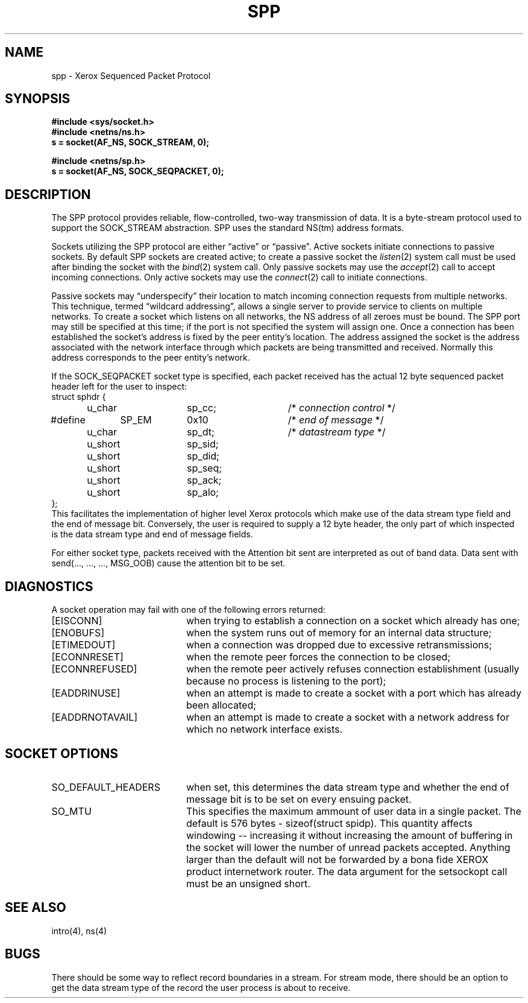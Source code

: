 .\" Copyright (c) 1985 The Regents of the University of California.
.\" All rights reserved.
.\"
.\" Redistribution and use in source and binary forms are permitted
.\" provided that the above copyright notice and this paragraph are
.\" duplicated in all such forms and that any documentation,
.\" advertising materials, and other materials related to such
.\" distribution and use acknowledge that the software was developed
.\" by the University of California, Berkeley.  The name of the
.\" University may not be used to endorse or promote products derived
.\" from this software without specific prior written permission.
.\" THIS SOFTWARE IS PROVIDED ``AS IS'' AND WITHOUT ANY EXPRESS OR
.\" IMPLIED WARRANTIES, INCLUDING, WITHOUT LIMITATION, THE IMPLIED
.\" WARRANTIES OF MERCHANTABILITY AND FITNESS FOR A PARTICULAR PURPOSE.
.\"
.\"	@(#)spp.4	1.3 (Berkeley) 2/14/89
.\"
.TH SPP 4 ""
.UC 6
.SH NAME
spp \- Xerox Sequenced Packet Protocol
.SH SYNOPSIS
.B #include <sys/socket.h>
.br
.B #include <netns/ns.h>
.br
.B s = socket(AF_NS, SOCK_STREAM, 0);
.PP
.B #include <netns/sp.h>
.br
.B s = socket(AF_NS, SOCK_SEQPACKET, 0);
.SH DESCRIPTION
The SPP protocol provides reliable, flow-controlled, two-way
transmission of data.  It is a byte-stream protocol used to
support the SOCK_STREAM abstraction.  SPP uses the standard
NS(tm) address formats.
.PP
Sockets utilizing the SPP protocol are either \*(lqactive\*(rq or
\*(lqpassive\*(rq.  Active sockets initiate connections to passive
sockets.  By default SPP sockets are created active; to create a
passive socket the
.IR listen (2)
system call must be used
after binding the socket with the
.IR bind (2)
system call.  Only
passive sockets may use the 
.IR accept (2)
call to accept incoming connections.  Only active sockets may
use the
.IR connect (2)
call to initiate connections.
.PP
Passive sockets may \*(lqunderspecify\*(rq their location to match
incoming connection requests from multiple networks.  This
technique, termed \*(lqwildcard addressing\*(rq, allows a single
server to provide service to clients on multiple networks.
To create a socket which listens on all networks, the NS
address of all zeroes must be bound.
The SPP port may still be specified
at this time; if the port is not specified the system will assign one.
Once a connection has been established the socket's address is
fixed by the peer entity's location.   The address assigned the
socket is the address associated with the network interface
through which packets are being transmitted and received.  Normally
this address corresponds to the peer entity's network.
.LP
If the SOCK_SEQPACKET socket type is specified,
each packet received has the actual 12 byte sequenced packet header
left for the user to inspect:
.nf
struct sphdr {
	u_char		sp_cc;		/* \fIconnection control\fP */
#define	SP_EM	0x10			/* \fIend of message\fP */
	u_char		sp_dt;		/* \fIdatastream type\fP */
	u_short		sp_sid;
	u_short		sp_did;
	u_short		sp_seq;
	u_short		sp_ack;
	u_short		sp_alo;
};
.fi
This facilitates the implementation of higher level Xerox protocols
which make use of the data stream type field and the end of message bit.
Conversely, the user is required to supply a 12 byte header,
the only part of which inspected is the data stream type and end of message
fields.
.LP
For either socket type,
packets received with the Attention bit sent are interpreted as
out of band data.  Data sent with send(..., ..., ..., MSG_OOB)
cause the attention bit to be set.
.SH DIAGNOSTICS
A socket operation may fail with one of the following errors returned:
.TP 20
[EISCONN]
when trying to establish a connection on a socket which
already has one;
.TP 20
[ENOBUFS]
when the system runs out of memory for
an internal data structure;
.TP 20
[ETIMEDOUT]
when a connection was dropped
due to excessive retransmissions;
.TP 20
[ECONNRESET]
when the remote peer
forces the connection to be closed;
.TP 20
[ECONNREFUSED]
when the remote
peer actively refuses connection establishment (usually because
no process is listening to the port);
.TP 20
[EADDRINUSE]
when an attempt
is made to create a socket with a port which has already been
allocated;
.TP 20
[EADDRNOTAVAIL]
when an attempt is made to create a 
socket with a network address for which no network interface
exists.
.SH SOCKET OPTIONS
.TP 20
SO_DEFAULT_HEADERS
when set, this determines the data stream type and whether
the end of message bit is to be set on every ensuing packet.
.TP 20
SO_MTU
This specifies the maximum ammount of user data in a single packet.
The default is 576 bytes - sizeof(struct spidp).  This quantity
affects windowing -- increasing it without increasing the amount
of buffering in the socket will lower the number of unread packets
accepted.  Anything larger than the default will not be forwarded
by a bona fide XEROX product internetwork router.
The data argument for the setsockopt call must be
an unsigned short.
.SH SEE ALSO
intro(4), ns(4)
.SH BUGS
There should be some way to reflect record boundaries in
a stream.
For stream mode, there should be an option to get the data stream type of
the record the user process is about to receive.
